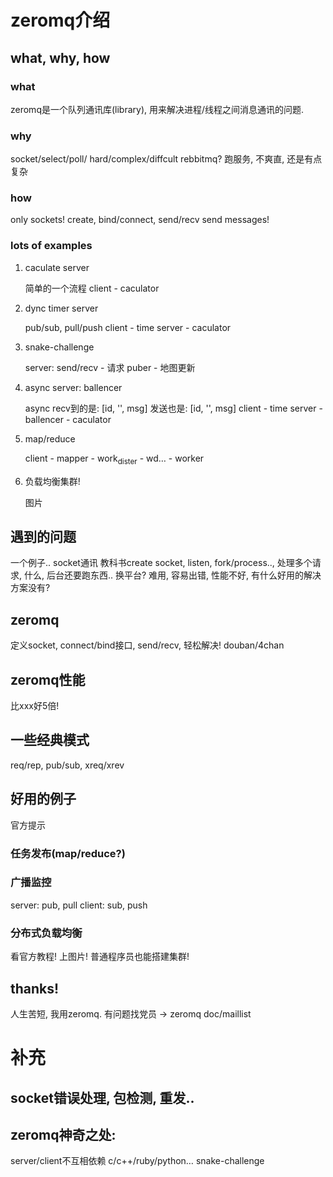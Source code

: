 * zeromq介绍
** what, why, how
*** what
    zeromq是一个队列通讯库(library), 用来解决进程/线程之间消息通讯的问题.
*** why
    socket/select/poll/ hard/complex/diffcult
    rebbitmq? 跑服务, 不爽直, 还是有点复杂
*** how
    only sockets! create, bind/connect, send/recv
    send messages!
*** lots of examples
**** caculate server
     简单的一个流程
     client - caculator
**** dync timer server
     pub/sub, pull/push
     client - time server - caculator
**** snake-challenge
     server:
     send/recv - 请求
     puber - 地图更新
**** async server: ballencer
     async
     recv到的是: [id, '', msg]
     发送也是: [id, '', msg]
     client - time server - ballencer - caculator
**** map/reduce
     client - mapper - work_dister - wd... - worker
**** 负载均衡集群!
     图片
** 遇到的问题
   一个例子.. socket通讯
   教科书create socket, listen, fork/process.., 处理多个请求, 什么, 后台还要跑东西.. 换平台?
   难用, 容易出错, 性能不好, 有什么好用的解决方案没有?
** zeromq
   定义socket, connect/bind接口, send/recv, 轻松解决! douban/4chan
** zeromq性能
   比xxx好5倍!
** 一些经典模式
   req/rep, pub/sub, xreq/xrev
** 好用的例子
   官方提示
*** 任务发布(map/reduce?)
*** 广播监控
    server: pub, pull
    client: sub, push
*** 分布式负载均衡
    看官方教程! 上图片! 普通程序员也能搭建集群!
** thanks!
   人生苦短, 我用zeromq.
   有问题找党员 -> zeromq doc/maillist
* 补充
** socket错误处理, 包检测, 重发..
** zeromq神奇之处: 
   server/client不互相依赖  
   c/c++/ruby/python...
   snake-challenge
